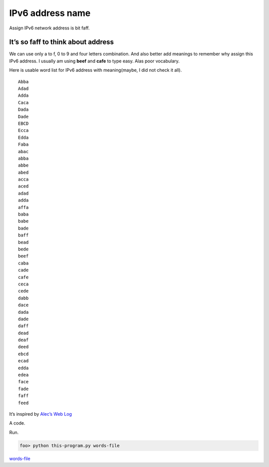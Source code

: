 .. post:: 28 March, 2018
   :tags: IPv6, Python
   :category: network
   :author: w.tknv
   :language: en

IPv6 address name
=====================================

.. image:: cover-IPv6-address-name.jpg

Assign IPv6 network address is bit faff.

It’s so faff to think about address
-------------------------------------

We can use only a to f, 0 to 9 and four letters combination. 
And also better add meanings to remember why assign this IPv6 address. 
I usually am using **beef** and **cafe** to type easy. Alas poor vocabulary.

Here is usable word list for IPv6 address with meaning(maybe, I did not check it all).
:: 

    Abba
    Adad
    Adda
    Caca
    Dada
    Dade
    EBCD
    Ecca
    Edda
    Faba
    abac
    abba
    abbe
    abed
    acca
    aced
    adad
    adda
    affa
    baba
    babe
    bade
    baff
    bead
    bede
    beef
    caba
    cade
    cafe
    ceca
    cede
    dabb
    dace
    dada
    dade
    daff
    dead
    deaf
    deed
    ebcd
    ecad
    edda
    edea
    face
    fade
    faff
    feed

It’s inspired by `Alec’s Web Log 
<http://www.alecjacobson.com/weblog/?p=475>`_

A code.

.. code-block:: python
    :linenos:

    #!/usr/bin/env python
    # -*- coding: utf-8 -*-

    import re
    import sys
    from io import open

    context = sys.argv[1]
    fha = re.compile(r"^[a-fA-F0-9]{4}\n")
    with open(context, encoding='utf8', errors='ignore') as lines:
    for line in lines:
        if fha.search(line):
        print(line),

Run.

.. code-block:: bash

    foo> python this-program.py words-file

`words-file
<http://www.alecjacobson.com/weblog/media/list-of-english-words.txt>`_

